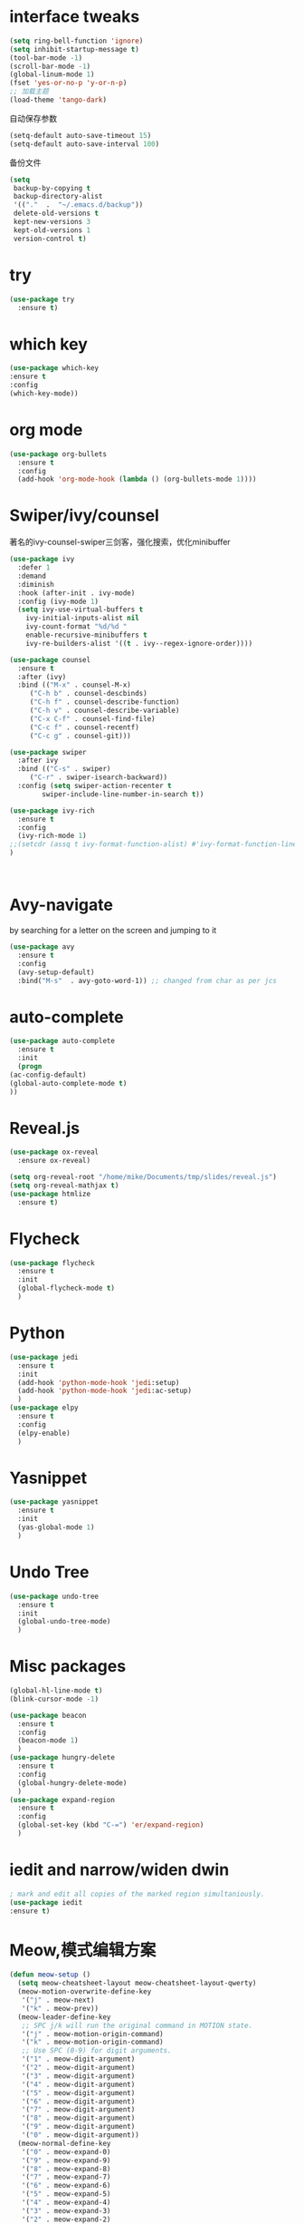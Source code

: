 #+STARTUP: overview
#+STARTUP: indent
* interface tweaks
#+begin_src emacs-lisp
  (setq ring-bell-function 'ignore)
  (setq inhibit-startup-message t)
  (tool-bar-mode -1)
  (scroll-bar-mode -1)
  (global-linum-mode 1)
  (fset 'yes-or-no-p 'y-or-n-p)
  ;; 加载主题
  (load-theme 'tango-dark)
#+end_src

自动保存参数
#+begin_src emacs-lisp
  (setq-default auto-save-timeout 15)
  (setq-default auto-save-interval 100)
#+end_src
备份文件
#+begin_src emacs-lisp
  (setq
   backup-by-copying t
   backup-directory-alist
   '(("."  .  "~/.emacs.d/backup"))
   delete-old-versions t
   kept-new-versions 3
   kept-old-versions 1
   version-control t)
#+end_src
* try
  #+begin_src emacs-lisp
    (use-package try
      :ensure t)
  #+end_src

* which key
  #+begin_src emacs-lisp
    (use-package which-key
    :ensure t
    :config
    (which-key-mode))
  #+end_src

* org mode
  #+begin_src emacs-lisp
    (use-package org-bullets
      :ensure t
      :config
      (add-hook 'org-mode-hook (lambda () (org-bullets-mode 1))))
  #+end_src

* Swiper/ivy/counsel
  著名的ivy-counsel-swiper三剑客，强化搜索，优化minibuffer
  #+begin_src emacs-lisp
    (use-package ivy
      :defer 1
      :demand
      :diminish
      :hook (after-init . ivy-mode)
      :config (ivy-mode 1)
      (setq ivy-use-virtual-buffers t
	    ivy-initial-inputs-alist nil
	    ivy-count-format "%d/%d "
	    enable-recursive-minibuffers t
	    ivy-re-builders-alist '((t . ivy--regex-ignore-order))))

    (use-package counsel
      :ensure t
      :after (ivy)
      :bind (("M-x" . counsel-M-x)
		 ("C-h b" . counsel-descbinds)
		 ("C-h f" . counsel-describe-function)
		 ("C-h v" . counsel-describe-variable)
	     ("C-x C-f" . counsel-find-file)
	     ("C-c f" . counsel-recentf)
	     ("C-c g" . counsel-git)))

    (use-package swiper
      :after ivy
      :bind (("C-s" . swiper)
	     ("C-r" . swiper-isearch-backward))
      :config (setq swiper-action-recenter t
		    swiper-include-line-number-in-search t))

    (use-package ivy-rich
      :ensure t
      :config
      (ivy-rich-mode 1)
    ;;(setcdr (assq t ivy-format-function-alist) #'ivy-format-function-line)
    )



  #+end_src
  
* Avy-navigate
  by searching for a letter on the screen and jumping to it
  #+begin_src emacs-lisp
    (use-package avy
      :ensure t
      :config
      (avy-setup-default)
      :bind("M-s"  . avy-goto-word-1)) ;; changed from char as per jcs
  #+end_src

* auto-complete
  #+begin_src emacs-lisp
    (use-package auto-complete
      :ensure t
      :init
      (progn
	(ac-config-default)
	(global-auto-complete-mode t)
	))
  #+end_src
* Reveal.js
  #+begin_src emacs-lisp
    (use-package ox-reveal
      :ensure ox-reveal)

    (setq org-reveal-root "/home/mike/Documents/tmp/slides/reveal.js")
    (setq org-reveal-mathjax t)
    (use-package htmlize
      :ensure t)
  #+end_src
* Flycheck
  #+begin_src emacs-lisp
    (use-package flycheck
      :ensure t
      :init
      (global-flycheck-mode t)
      )
  #+end_src
* Python
  #+begin_src emacs-lisp
    (use-package jedi
      :ensure t
      :init
      (add-hook 'python-mode-hook 'jedi:setup)
      (add-hook 'python-mode-hook 'jedi:ac-setup)
      )
    (use-package elpy
      :ensure t
      :config
      (elpy-enable)
      )
  #+end_src
* Yasnippet
  #+begin_src emacs-lisp
    (use-package yasnippet
      :ensure t
      :init
      (yas-global-mode 1)
      )
  #+end_src

* Undo Tree
  #+begin_src emacs-lisp
    (use-package undo-tree
      :ensure t
      :init
      (global-undo-tree-mode)
      )
  #+end_src

* Misc packages
  #+begin_src emacs-lisp
    (global-hl-line-mode t)
    (blink-cursor-mode -1)

    (use-package beacon
      :ensure t
      :config
      (beacon-mode 1)
      )
    (use-package hungry-delete
      :ensure t
      :config
      (global-hungry-delete-mode)
      )
    (use-package expand-region
      :ensure t
      :config
      (global-set-key (kbd "C-=") 'er/expand-region)
      )
  #+end_src
* iedit and narrow/widen dwin
  #+begin_src emacs-lisp
    ; mark and edit all copies of the marked region simultaniously. 
    (use-package iedit
    :ensure t)
  #+end_src

* Meow,模式编辑方案
  #+begin_src emacs-lisp
    (defun meow-setup ()
      (setq meow-cheatsheet-layout meow-cheatsheet-layout-qwerty)
      (meow-motion-overwrite-define-key
       '("j" . meow-next)
       '("k" . meow-prev))
      (meow-leader-define-key
       ;; SPC j/k will run the original command in MOTION state.
       '("j" . meow-motion-origin-command)
       '("k" . meow-motion-origin-command)
       ;; Use SPC (0-9) for digit arguments.
       '("1" . meow-digit-argument)
       '("2" . meow-digit-argument)
       '("3" . meow-digit-argument)
       '("4" . meow-digit-argument)
       '("5" . meow-digit-argument)
       '("6" . meow-digit-argument)
       '("7" . meow-digit-argument)
       '("8" . meow-digit-argument)
       '("9" . meow-digit-argument)
       '("0" . meow-digit-argument))
      (meow-normal-define-key
       '("0" . meow-expand-0)
       '("9" . meow-expand-9)
       '("8" . meow-expand-8)
       '("7" . meow-expand-7)
       '("6" . meow-expand-6)
       '("5" . meow-expand-5)
       '("4" . meow-expand-4)
       '("3" . meow-expand-3)
       '("2" . meow-expand-2)
       '("1" . meow-expand-1)
       '("-" . negative-argument)
       '(";" . meow-reverse)
       '("," . meow-inner-of-thing)
       '("." . meow-bounds-of-thing)
       '("[" . meow-beginning-of-thing)
       '("]" . meow-end-of-thing)
       '("a" . meow-append)
       '("A" . meow-open-below)
       '("b" . meow-back-word)
       '("B" . meow-back-symbol)
       '("c" . meow-change)
       '("C" . meow-change-save)
       '("d" . meow-delete)
       '("x" . meow-line)
       '("f" . meow-find)
       '("F" . meow-find-expand)
       '("g" . meow-keyboard-quit)
       '("G" . meow-goto-line)
       '("h" . meow-left)
       '("H" . meow-left-expand)
       '("i" . meow-insert)
       '("I" . meow-open-above)
       '("m" . meow-join)
       '("M" . delete-indentation)
       '("s" . meow-kill)
       '("t" . meow-till)
       '("T" . meow-till-expand)
       '("w" . meow-mark-word)
       '("W" . meow-mark-symbol)
       '("j" . meow-next)
       '("J" . meow-next-expand)
       '("o" . meow-block)
       '("O" . meow-block-expand)
       '("k" . meow-prev)
       '("K" . meow-prev-expand)
       '("q" . meow-quit)
       '("r" . meow-replace)
       '("R" . meow-replace-save)
       '("n" . meow-search)
       '("N" . meow-pop-search)
       '("l" . meow-right)
       '("L" . meow-right-expand)
       '("u" . undo)
       '("v" . meow-visit)
       '("e" . meow-next-word)
       '("E" . meow-next-symbol)
       '("y" . meow-save)
       '("p" . meow-yank)
       '("z" . meow-pop-selection)
       '("Z" . meow-pop-all-selection)
       '("&" . meow-query-replace)
       '("%" . meow-query-replace-regexp)
       '("<escape>" . meow-last-buffer)))

    (use-package meow
      :ensure t
      :init
      (meow-global-mode 1)
      :config
      ;; 在Normal模式下使用相对行号
      (meow-setup-line-number)
      (meow-setup)
      )
  #+end_src
* valign实现org表格对齐
  #+begin_src emacs-lisp
    (use-package valign
      :ensure t
      :config
      (add-hook 'org-mode-hook #'valign-mode))
  #+end_src

* ctable,用于eaf安装
  #+begin_src emacs-lisp
  #+end_src
* EAF(emacs-application-framework)
  #+begin_src emacs-lisp
    (use-package eaf
      :load-path "/urs/share/emacs/site-lisp/eaf"
      :init
      (use-package epc :defer t :ensure t)
      (use-package ctable :defer t :ensure t)
      (use-package deferred :defer t :ensure t)
      (use-package s :defer t :ensure t)
      :custom
      (eaf-browser-continue-where-left-off t)
      :config
      (eaf-setq eaf-browser-enable-abblocker "true")
      (eaf-bind-key scroll_up "C-n" eaf-pdf-viewer-keybinding)
      (eaf-bind-key scroll_down "C-p" eaf-pdf-viewer-keybinding)
      (eaf-bind-key take_photo "p" eaf-camera-keybinding)
      (eaf-bind-key nil "M-q" eaf-browser-keybinding)
      ;; 代理访问互联网
      (setq eaf-proxy-type "http")
      (setq eaf-proxy-host "127.0.0.1")
      (setq eaf-proxy-port "1080")
      )
  
  #+end_src
* latex配置
#+begin_src emacs-lisp
  (load "auctex.el" nil t t)
  (load "preview.el" nil t t)

  (setq Tex-auto-save t)
  (setq Tex-parse-self t)
  (setq-default Tex-master nil)

  (add-hook 'LaTeX-mode-hook
            (lambda()
              ;; 在latex模式下，不打开自动折行
              (turn-off-auto-fill) 
              ;; 显示行数
              (linum-mode 1)
              ;; 开启自动补全
              (global-company-mode 1)
              ;; 打开outline mode
              (outline-minor-mode 1)
              ;; 编译时不显示编译信息
              (setq TeX-show-compilation t)
              (setq TeX-clean-confirm nil)
              (setq TeX-save-query nil)
              ;; 设定pdfviewer为evince
              (setq TeX-view-program-list '(("Evince" "evince %o")))
              (setq TeX-view-program-selection '((output-pdf "Evince")))
              ;; 设置编译引擎为xetex,中文支持更好
              (setq TeX-global-PDF-mode t TeX-engine 'xetex)
              ;; 使用xelatex作为默认程序来编译latex
              (add-to-list 'TeX-command-list '("XeLaTex" "%'xelatex%(mode)%' %t" Tex-run-Tex nil t))
              (setq TeX-command-default "XelaTex")
              ))
#+end_src
